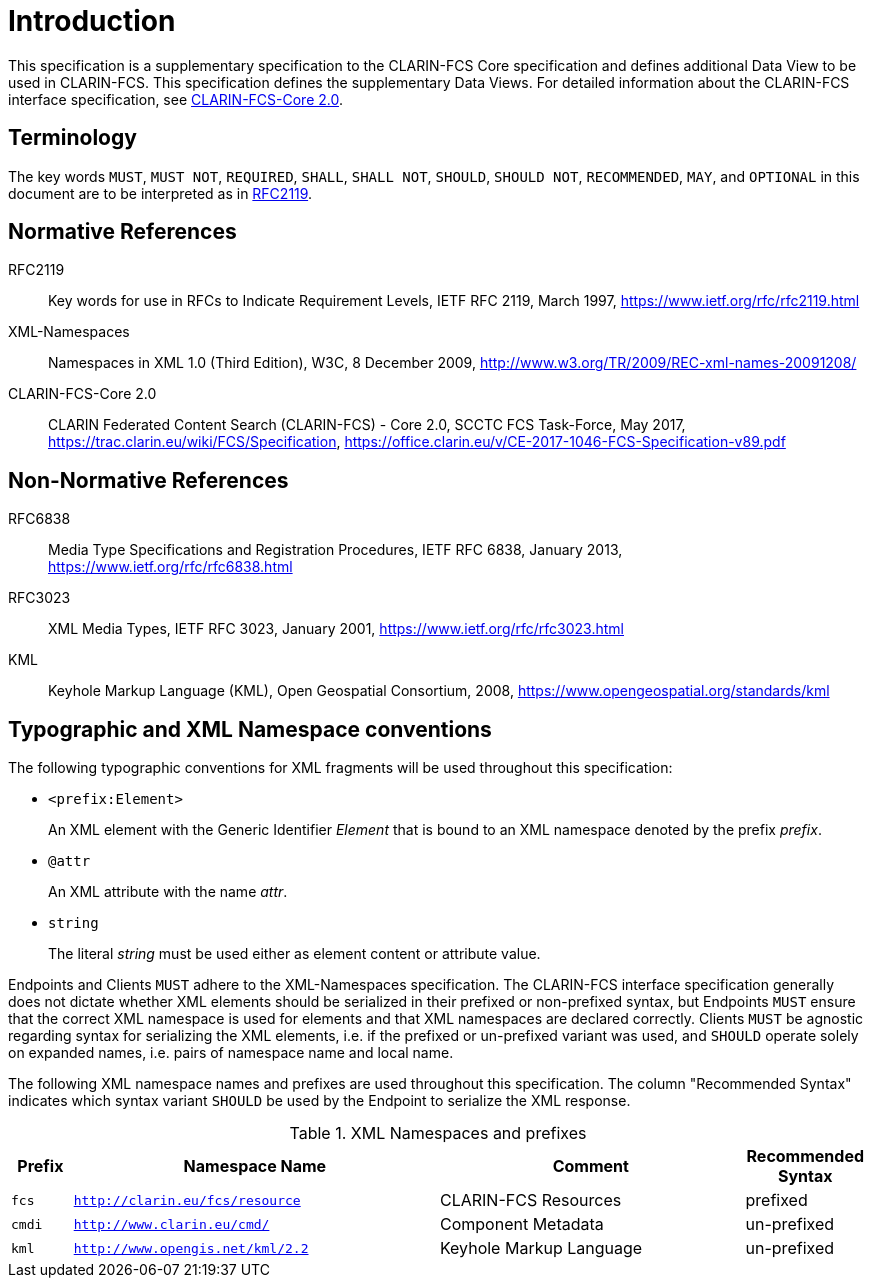 = Introduction

This specification is a supplementary specification to the CLARIN-FCS Core specification and defines additional Data View to be used in CLARIN-FCS. This specification defines the supplementary Data Views. For detailed information about the CLARIN-FCS interface specification, see <<ref:CLARIN-FCSCore20>>.


== Terminology

The key words `MUST`, `MUST NOT`, `REQUIRED`, `SHALL`, `SHALL NOT`, `SHOULD`, `SHOULD NOT`, `RECOMMENDED`, `MAY`, and `OPTIONAL` in this document are to be interpreted as in <<ref:RFC2119>>.


== Normative References

[[ref:RFC2119]]RFC2119::
    Key words for use in RFCs to Indicate Requirement Levels, IETF RFC 2119, March 1997,
    https://www.ietf.org/rfc/rfc2119.html

[[ref:XML-Namespaces]]XML-Namespaces::
    Namespaces in XML 1.0 (Third Edition), W3C, 8 December 2009,
    http://www.w3.org/TR/2009/REC-xml-names-20091208/

[[ref:CLARIN-FCSCore20]]CLARIN-FCS-Core 2.0::
    CLARIN Federated Content Search (CLARIN-FCS) - Core 2.0, SCCTC FCS Task-Force, May 2017,
    https://trac.clarin.eu/wiki/FCS/Specification,
    https://office.clarin.eu/v/CE-2017-1046-FCS-Specification-v89.pdf


== Non-Normative References

RFC6838::
    Media Type Specifications and Registration Procedures, IETF RFC 6838, January 2013,
    https://www.ietf.org/rfc/rfc6838.html

RFC3023::
    XML Media Types, IETF RFC 3023, January 2001,
    https://www.ietf.org/rfc/rfc3023.html

KML::
    Keyhole Markup Language (KML), Open Geospatial Consortium, 2008,
    https://www.opengeospatial.org/standards/kml


== Typographic and XML Namespace conventions

The following typographic conventions for XML fragments will be used throughout this specification:

* `<prefix:Element>`
+
An XML element with the Generic Identifier _Element_ that is bound to an XML namespace denoted by the prefix _prefix_.

* `@attr`
+
An XML attribute with the name _attr_.

* `string`
+
The literal _string_ must be used either as element content or attribute value.

Endpoints and Clients `MUST` adhere to the XML-Namespaces specification. The CLARIN-FCS interface specification generally does not dictate whether XML elements should be serialized in their prefixed or non-prefixed syntax, but Endpoints `MUST` ensure that the correct XML namespace is used for elements and that XML namespaces are declared correctly. Clients `MUST` be agnostic regarding syntax for serializing the XML elements, i.e. if the prefixed or un-prefixed variant was used, and `SHOULD` operate solely on expanded names, i.e. pairs of namespace name and local name.

The following XML namespace names and prefixes are used throughout this specification. The column "Recommended Syntax" indicates which syntax variant `SHOULD` be used by the Endpoint to serialize the XML response.

.XML Namespaces and prefixes
[%header,cols="1m,6m,5,2"]
|===
|Prefix
|Namespace Name
|Comment
|Recommended Syntax

|fcs
|http://clarin.eu/fcs/resource
|CLARIN-FCS Resources
|prefixed

|cmdi
|http://www.clarin.eu/cmd/
|Component Metadata
|un-prefixed

|kml
|http://www.opengis.net/kml/2.2
|Keyhole Markup Language
|un-prefixed
|===
